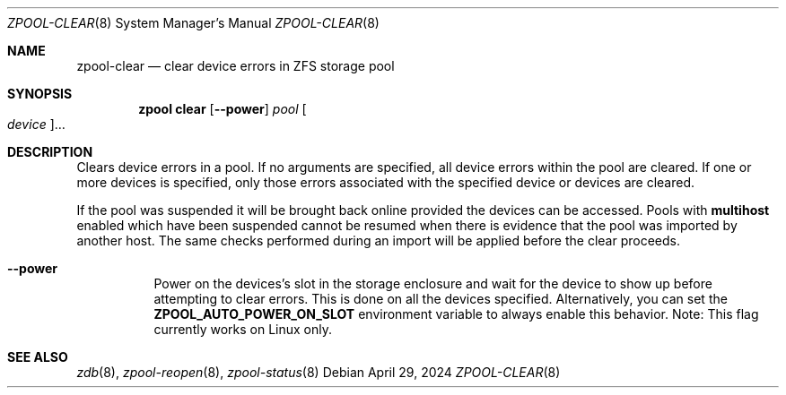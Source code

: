 .\" SPDX-License-Identifier: CDDL-1.0
.\"
.\" CDDL HEADER START
.\"
.\" The contents of this file are subject to the terms of the
.\" Common Development and Distribution License (the "License").
.\" You may not use this file except in compliance with the License.
.\"
.\" You can obtain a copy of the license at usr/src/OPENSOLARIS.LICENSE
.\" or https://opensource.org/licenses/CDDL-1.0.
.\" See the License for the specific language governing permissions
.\" and limitations under the License.
.\"
.\" When distributing Covered Code, include this CDDL HEADER in each
.\" file and include the License file at usr/src/OPENSOLARIS.LICENSE.
.\" If applicable, add the following below this CDDL HEADER, with the
.\" fields enclosed by brackets "[]" replaced with your own identifying
.\" information: Portions Copyright [yyyy] [name of copyright owner]
.\"
.\" CDDL HEADER END
.\"
.\" Copyright (c) 2007, Sun Microsystems, Inc. All Rights Reserved.
.\" Copyright (c) 2012, 2018 by Delphix. All rights reserved.
.\" Copyright (c) 2012 Cyril Plisko. All Rights Reserved.
.\" Copyright (c) 2017 Datto Inc.
.\" Copyright (c) 2018 George Melikov. All Rights Reserved.
.\" Copyright 2017 Nexenta Systems, Inc.
.\" Copyright (c) 2017 Open-E, Inc. All Rights Reserved.
.\"
.Dd April 29, 2024
.Dt ZPOOL-CLEAR 8
.Os
.
.Sh NAME
.Nm zpool-clear
.Nd clear device errors in ZFS storage pool
.Sh SYNOPSIS
.Nm zpool
.Cm clear
.Op Fl -power
.Ar pool
.Oo Ar device Oc Ns …
.
.Sh DESCRIPTION
Clears device errors in a pool.
If no arguments are specified, all device errors within the pool are cleared.
If one or more devices is specified, only those errors associated with the
specified device or devices are cleared.
.Pp
If the pool was suspended it will be brought back online provided the
devices can be accessed.
Pools with
.Sy multihost
enabled which have been suspended cannot be resumed when there is evidence
that the pool was imported by another host.
The same checks performed during an import will be applied before the clear
proceeds.
.Bl -tag -width Ds
.It Fl -power
Power on the devices's slot in the storage enclosure and wait for the device
to show up before attempting to clear errors.
This is done on all the devices specified.
Alternatively, you can set the
.Sy ZPOOL_AUTO_POWER_ON_SLOT
environment variable to always enable this behavior.
Note: This flag currently works on Linux only.
.El
.
.Sh SEE ALSO
.Xr zdb 8 ,
.Xr zpool-reopen 8 ,
.Xr zpool-status 8
